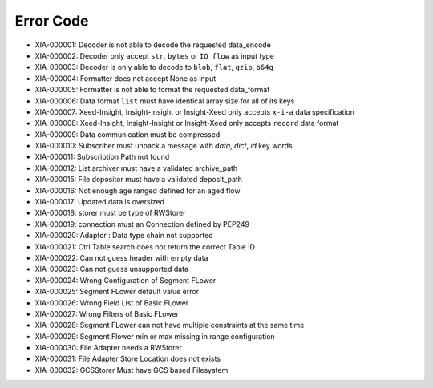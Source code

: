 Error Code
==========

* XIA-000001: Decoder is not able to decode the requested data_encode
* XIA-000002: Decoder only accept ``str``, ``bytes`` or ``IO flow`` as input type
* XIA-000003: Decoder is only able to decode to ``blob``, ``flat``, ``gzip``, ``b64g``
* XIA-000004: Formatter does not accept None as input
* XIA-000005: Formatter is not able to format the requested data_format
* XIA-000006: Data format ``list`` must have identical array size for all of its keys
* XIA-000007: Xeed-Insight, Insight-Insight or Insight-Xeed only accepts ``x-i-a`` data specification
* XIA-000008: Xeed-Insight, Insight-Insight or Insight-Xeed only accepts ``record`` data format
* XIA-000009: Data communication must be compressed
* XIA-000010: Subscriber must unpack a message with `data`, `dict`, `id` key words
* XIA-000011: Subscription Path not found
* XIA-000012: List archiver must have a validated archive_path
* XIA-000015: File depositor must have a validated deposit_path
* XIA-000016: Not enough age ranged defined for an aged flow
* XIA-000017: Updated data is oversized
* XIA-000018: storer must be type of RWStorer
* XIA-000019: connection must an Connection defined by PEP249
* XIA-000020: Adaptor : Data type chain not supported
* XIA-000021: Ctrl Table search does not return the correct Table ID
* XIA-000022: Can not guess header with empty data
* XIA-000023: Can not guess unsupported data
* XIA-000024: Wrong Configuration of Segment FLower
* XIA-000025: Segment FLower default value error
* XIA-000026: Wrong Field List of Basic FLower
* XIA-000027: Wrong Filters of Basic FLower
* XIA-000028: Segment FLower can not have multiple constraints at the same time
* XIA-000029: Segment Flower min or max missing in range configuration
* XIA-000030: File Adapter needs a RWStorer
* XIA-000031: File Adapter Store Location does not exists
* XIA-000032: GCSStorer Must have GCS based Filesystem
